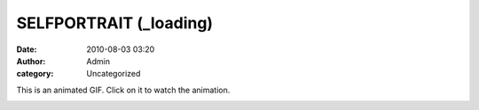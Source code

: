 SELFPORTRAIT (_loading)
#######################
:date: 2010-08-03 03:20
:author: Admin
:category: Uncategorized

This is an animated GIF. Click on it to watch the animation.

.. image:: /img/blog/2010/08/export1.gif
    :alt: Animated GIF
